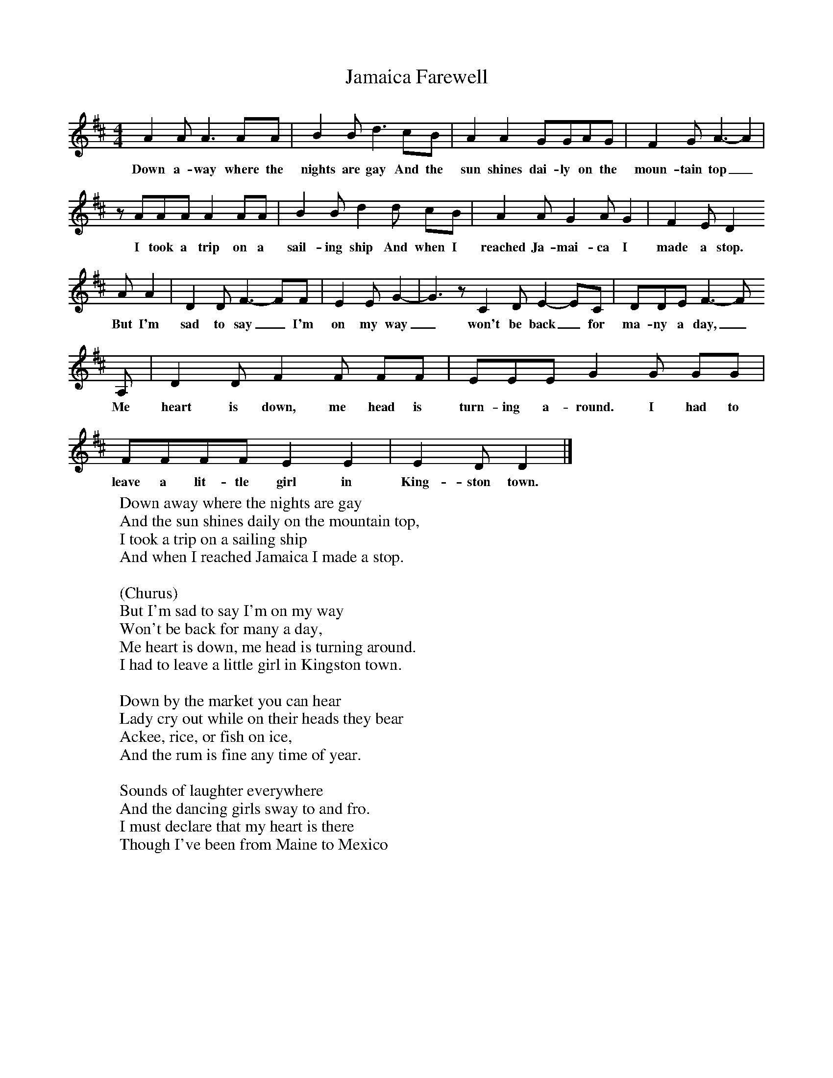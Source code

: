 X:1
T:Jamaica Farewell
B:Singing Together, Summer 1974, BBC Publications
F:http://www.folkinfo.org/songs
M:4/4     %Meter
L:1/8     %
K:D
A2 A A3 AA |B2 B d3 cB |A2 A2 GGAG |F2 G A3-A2|
w:Down a-way where the nights are gay And the sun shines dai-ly on the moun-tain top_
z AAA A2 AA |B2 B d2 d cB |A2 A G2 A G2 |F2 E D2
w:I took a trip on a sail-ing ship And when I reached Ja-mai-ca I made a stop.
 A A2 |D2 D F3-FF |E2 E G2-|G3z C2 D E2-EC |DDE F3-F
w: But I'm sad to say_ I'm on my way_ won't be back_ for ma-ny a day,_
A, |D2 D F2 F FF |EEE G2 G GG |FFFF E2 E2 |E2 D D2|]
w:Me heart is down, me head is turn-ing a-round. I had to leave a lit-tle girl in King-ston town._
W:Down away where the nights are gay
W:And the sun shines daily on the mountain top,
W:I took a trip on a sailing ship
W:And when I reached Jamaica I made a stop.
W:
W:(Churus)
W:But I'm sad to say I'm on my way
W:Won't be back for many a day,
W:Me heart is down, me head is turning around.
W:I had to leave a little girl in Kingston town.
W:
W:Down by the market you can hear
W:Lady cry out while on their heads they bear
W:Ackee, rice, or fish on ice,
W:And the rum is fine any time of year.
W:
W:Sounds of laughter everywhere
W:And the dancing girls sway to and fro.
W:I must declare that my heart is there
W:Though I've been from Maine to Mexico
W:
